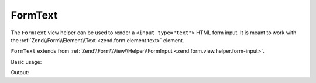 .. _zend.form.view.helper.form-text:

FormText
^^^^^^^^

The ``FormText`` view helper can be used to render a ``<input type="text">``
HTML form input. It is meant to work with the :ref:`Zend\\Form\\Element\\Text <zend.form.element.text>`
element.

``FormText`` extends from :ref:`Zend\\Form\\View\\Helper\\FormInput <zend.form.view.helper.form-input>`.

.. _zend.form.view.helper.form-text.usage:

Basic usage:

.. code-block:: php
   :linenos:

   use Zend\Form\Element;

   $element = new Element\Text('my-text');

   // Within your view...
   echo $this->formText($element);

Output:

.. code-block:: html
   :linenos:

   <input type="text" name="my-text" value="">